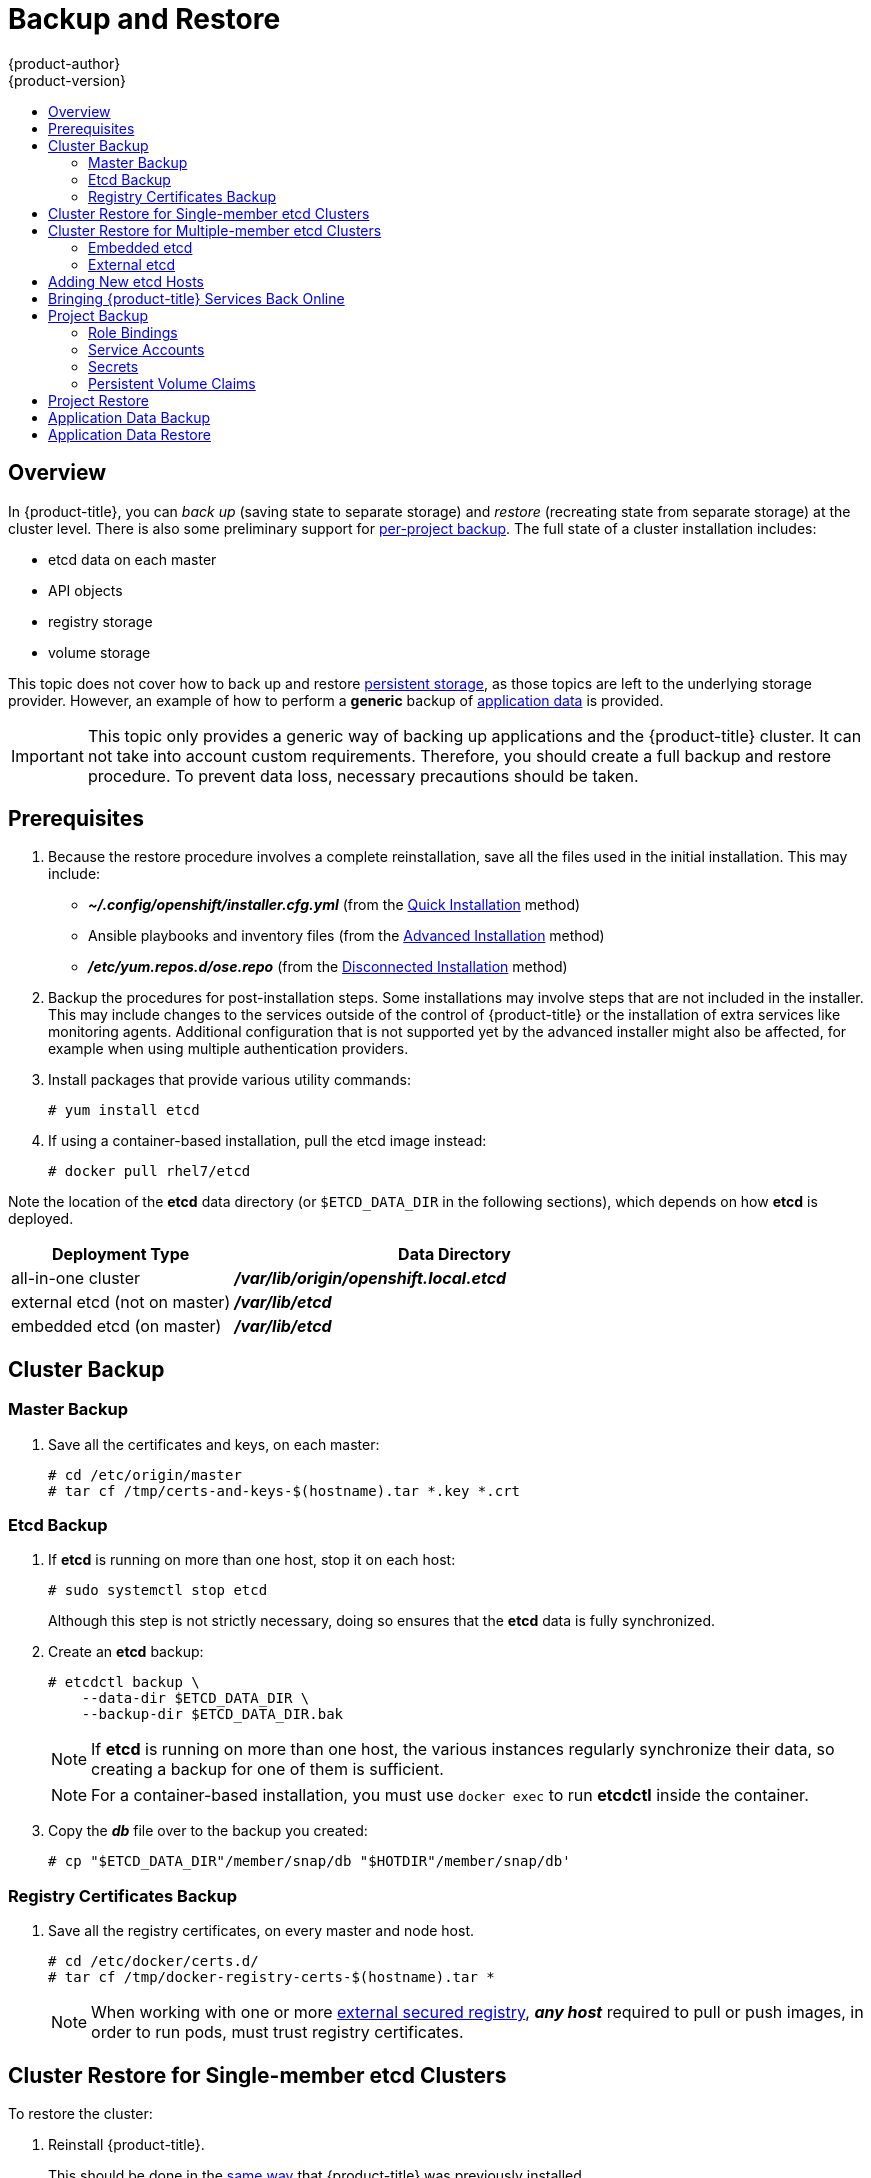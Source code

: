 [[admin-guide-backup-and-restore]]
= Backup and Restore
{product-author}
{product-version}
:data-uri:
:icons: font
:experimental:
:toc: macro
:toc-title:
:prewrap!:

toc::[]

== Overview

In {product-title}, you can _back up_ (saving state to separate storage) and
_restore_ (recreating state from separate storage) at the cluster level. There
is also some preliminary support for xref:project-backup[per-project backup].
The full state of a cluster installation includes:

- etcd data on each master
- API objects
- registry storage
- volume storage

This topic does not cover how to back up and restore
xref:../install_config/persistent_storage/index.adoc#install-config-persistent-storage-index[persistent
storage], as those topics are left to the underlying storage provider. However,
an example of how to perform a *generic* backup of
xref:backup-application-data[application data] is provided.

[IMPORTANT]
====
This topic only provides a generic way of backing up applications and the
{product-title} cluster. It can not take into account custom requirements.
Therefore, you should create a full backup and restore procedure. To prevent
data loss, necessary precautions should be taken.
====

[[backup-restore-prerequisites]]
== Prerequisites

. Because the restore procedure involves a complete
reinstallation, save all the files used in the initial installation. This may
include:
+
- *_~/.config/openshift/installer.cfg.yml_* (from the
xref:../install_config/install/quick_install.adoc#install-config-install-quick-install[Quick Installation]
method)
- Ansible playbooks and inventory files (from the
xref:../install_config/install/advanced_install.adoc#install-config-install-advanced-install[Advanced
Installation] method)
- *_/etc/yum.repos.d/ose.repo_* (from the
xref:../install_config/install/disconnected_install.adoc#install-config-install-disconnected-install[Disconnected
Installation] method)

. Backup the procedures for post-installation steps. Some installations may
involve steps that are not included in the installer. This may include changes
to the services outside of the control of {product-title} or the installation of
extra services like monitoring agents.
Additional configuration that is not supported yet by the advanced installer
might also be affected, for example when using multiple authentication providers.

. Install packages that provide various utility commands:
+
----
# yum install etcd
----
. If using a container-based installation, pull the etcd image instead:
+
----
# docker pull rhel7/etcd
----

Note the location of the *etcd* data directory (or `$ETCD_DATA_DIR` in the
following sections), which depends on how *etcd* is deployed.

[options="header",cols="1,2"]
|===
| Deployment Type| Data Directory

|all-in-one cluster
|*_/var/lib/origin/openshift.local.etcd_*

|external etcd (not on master)
|*_/var/lib/etcd_*

|embedded etcd (on master)
|*_/var/lib/etcd_*
|===


[[cluster-backup]]
== Cluster Backup

[[master-backup]]
=== Master Backup

. Save all the certificates and keys, on each master:
+
----
# cd /etc/origin/master
# tar cf /tmp/certs-and-keys-$(hostname).tar *.key *.crt
----

[[etcd-backup]]
=== Etcd Backup

. If *etcd* is running on more than one host, stop it on each host:
+
----
# sudo systemctl stop etcd
----
+
Although this step is not strictly necessary, doing so ensures that the *etcd*
data is fully synchronized.

. Create an *etcd* backup:
+
----
# etcdctl backup \
    --data-dir $ETCD_DATA_DIR \
    --backup-dir $ETCD_DATA_DIR.bak
----
+
[NOTE]
====
If *etcd* is running on more than one host,
the various instances regularly synchronize their data,
so creating a backup for one of them is sufficient.
====
+
[NOTE]
====
For a container-based installation, you must use `docker exec` to run *etcdctl*
inside the container.
====

. Copy the *_db_* file over to the backup you created:
+
----
# cp "$ETCD_DATA_DIR"/member/snap/db "$HOTDIR"/member/snap/db'
----

[[registry-certificates-backup]]
=== Registry Certificates Backup

. Save all the registry certificates, on every master and node host.
+
----
# cd /etc/docker/certs.d/
# tar cf /tmp/docker-registry-certs-$(hostname).tar * 
----
+
[NOTE]
====
When working with one or more xref:../install_config/registry/securing_and_exposing_registry.adoc#exposing-the-registry[external secured registry], 
*_any host_* required to pull or push images, in order to run pods, must trust registry certificates.
====

[[cluster-restore-single-member-etcd-clusters]]
== Cluster Restore for Single-member etcd Clusters

To restore the cluster:

. Reinstall {product-title}.
+
This should be done in the
xref:../install_config/install/planning.adoc#installation-methods[same way] that
{product-title} was previously installed.

. Run all necessary post-installation steps.
+
. Restore the certificates and keys, on each master:
+
----
# cd /etc/origin/master
# tar xvf /tmp/certs-and-keys-$(hostname).tar
----

. Restore from the *etcd* backup:
+
----
# mv $ETCD_DATA_DIR $ETCD_DATA_DIR.orig
# cp -Rp $ETCD_DATA_DIR.bak $ETCD_DATA_DIR
# chcon -R --reference $ETCD_DATA_DIR.orig $ETCD_DATA_DIR
# chown -R etcd:etcd $ETCD_DATA_DIR
----

. Create the new single node cluster using etcd's `--force-new-cluster` option.
You can do this using the values from *_/etc/etcd/etcd.conf_*, or you can
temporarily modify the *systemd* unit file and start the service normally.
+
To do so, edit the *_/usr/lib/systemd/system/etcd.service_* file, and add
`--force-new-cluster`:
+
----
# sed -i '/ExecStart/s/"$/  --force-new-cluster"/' /usr/lib/systemd/system/etcd.service
# systemctl show etcd.service --property ExecStart --no-pager

ExecStart=/bin/bash -c "GOMAXPROCS=$(nproc) /usr/bin/etcd --force-new-cluster"
----
+
Then, restart the *etcd* service:
+
----
# systemctl daemon-reload
# systemctl start etcd
----

. Verify the *etcd* service started correctly, then re-edit the
*_/usr/lib/systemd/system/etcd.service_* file and remove the
`--force-new-cluster` option:
+
----
# sed -i '/ExecStart/s/ --force-new-cluster//' /usr/lib/systemd/system/etcd.service
# systemctl show etcd.service --property ExecStart --no-pager

ExecStart=/bin/bash -c "GOMAXPROCS=$(nproc) /usr/bin/etcd"
----

. Restart the *etcd* service, then verify the etcd cluster is running correctly
and displays {product-title}'s configuration:
+
----
# systemctl daemon-reload
# systemctl restart etcd
----

[[cluster-restore-multiple-member-etcd-clusters]]
== Cluster Restore for Multiple-member etcd Clusters

When using an external etcd host, you must first restore the etcd backup
by creating a new, single node etcd cluster. If using external etcd with
multiple members, you must then also add any additional etcd members to the
cluster one by one.

However, the details of the restoration process differ between
xref:restoring-embedded-etcd[embedded] and
xref:restoring-external-etcd[external] etcd. See the following
section and follow the relevant steps
before
xref:bringing-openshift-services-back-online[Bringing OpenShift
Services Back Online].

[[restoring-embedded-etcd]]
=== Embedded etcd

Restore your etcd backup and configuration:

. Run the following on the master with the embedded etcd:
+
----
# ETCD_DIR=/var/lib/origin/openshift.local.etcd
# mv $ETCD_DIR /var/lib/etcd.orig
# cp -Rp /var/lib/origin/etcd-backup-<timestamp>/ $ETCD_DIR
# chcon -R --reference /var/lib/etcd.orig/ $ETCD_DIR
# chown -R etcd:etcd $ETCD_DIR
----
+
[WARNING]
====
The `$ETCD_DIR` location differs between external and embedded etcd.
====

. Create the new, single node etcd cluster:
+
----
# etcd -data-dir=/var/lib/origin/openshift.local.etcd \
    -force-new-cluster
----
+
Verify etcd has started successfully by checking the output from the above
command, which should look similar to the following near the end:
+
----
[...]
2016-06-24 12:14:45.644073 I | etcdserver: starting server... [version: 2.2.5, cluster version: 2.2]
[...]
2016-06-24 12:14:46.834394 I | etcdserver: published {Name:default ClientURLs:[http://localhost:2379 http://localhost:4001]} to cluster 5580663a6e0002
----

. Shut down the process by running the following from a separate terminal:
+
----
# pkill etcd
----

. Continue to xref:bringing-openshift-services-back-online[Bringing
{product-title} Services Back Online].

[[restoring-external-etcd]]
=== External etcd

Choose a system to be the initial etcd member, and restore its etcd backup and
configuration:

. Run the following on the etcd host:
+
----
# ETCD_DIR=/var/lib/etcd/
# mv $ETCD_DIR /var/lib/etcd.orig
# cp -Rp /var/lib/origin/etcd-backup-<timestamp>/ $ETCD_DIR
# chcon -R --reference /var/lib/etcd.orig/ $ETCD_DIR
# chown -R etcd:etcd $ETCD_DIR
----
+
[WARNING]
====
The `$ETCD_DIR` location differs between external and embedded etcd.
====

. Restore your *_/etc/etcd/etcd.conf_* file from backup or *_.rpmsave_*.

. Create the new single node cluster using etcd's `--force-new-cluster`
option. You can do this with a long complex command using the values from
*_/etc/etcd/etcd.conf_*, or you can temporarily modify the *systemd* unit file
and start the service normally.
+
To do so, edit the *_/usr/lib/systemd/system/etcd.service_* file, and add
`--force-new-cluster`:
+
----
# sed -i '/ExecStart/s/"$/  --force-new-cluster"/' /usr/lib/systemd/system/etcd.service
# systemctl show etcd.service --property ExecStart --no-pager

ExecStart=/bin/bash -c "GOMAXPROCS=$(nproc) /usr/bin/etcd --force-new-cluster"
----
+
Then restart the *etcd* service:
+
----
# systemctl daemon-reload
# systemctl start etcd
----

. Verify the *etcd* service started correctly, then re-edit the
*_/usr/lib/systemd/system/etcd.service_* file and remove the
`--force-new-cluster` option:
+
----
# sed -i '/ExecStart/s/ --force-new-cluster//' /usr/lib/systemd/system/etcd.service
# systemctl show etcd.service --property ExecStart --no-pager

ExecStart=/bin/bash -c "GOMAXPROCS=$(nproc) /usr/bin/etcd"
----

. Restart the *etcd* service, then verify the etcd cluster is running correctly
and displays {product-title}'s configuration:
+
----
# systemctl daemon-reload
# systemctl restart etcd
# etcdctl --cert-file=/etc/etcd/peer.crt \
    --key-file=/etc/etcd/peer.key \
    --ca-file=/etc/etcd/ca.crt \
    --peers="https://172.16.4.18:2379,https://172.16.4.27:2379" \
    ls /
----

. If you have additional etcd members to add to your cluster, continue to
xref:adding-addtl-etcd-members[Adding Additional etcd Members].
Otherwise, if you only want a single node external etcd, continue to
xref:bringing-openshift-services-back-online[Bringing {product-title}
Services Back Online].

[[adding-addtl-etcd-members]]
==== Adding Additional etcd Members

To add additional etcd members to the cluster, you must first adjust the default
*localhost* peer in the `*peerURLs*` value for the first member:

. Get the member ID for the first member using the `member list` command:
+
----
# etcdctl --cert-file=/etc/etcd/peer.crt \
    --key-file=/etc/etcd/peer.key \
    --ca-file=/etc/etcd/ca.crt \
    --peers="https://172.18.1.18:2379,https://172.18.9.202:2379,https://172.18.0.75:2379" \
    member list
----

. Update the value of `*peerURLs*` using the `etcdctl member update` command by
passing the member ID obtained from the previous step:
+
----
# etcdctl --cert-file=/etc/etcd/peer.crt \
    --key-file=/etc/etcd/peer.key \
    --ca-file=/etc/etcd/ca.crt \
    --peers="https://172.18.1.18:2379,https://172.18.9.202:2379,https://172.18.0.75:2379" \
    member update 511b7fb6cc0001 https://172.18.1.18:2380
----
+
Alternatively, you can use `curl`:
+
----
# curl --cacert /etc/etcd/ca.crt \
    --cert /etc/etcd/peer.crt \
    --key /etc/etcd/peer.key \
    https://172.18.1.18:2379/v2/members/511b7fb6cc0001 \
    -XPUT -H "Content-Type: application/json" \
    -d '{"peerURLs":["https://172.18.1.18:2380"]}'
----

. Re-run the `member list` command and ensure the peer URLs no longer include
*localhost*.

. Now, add each additional member to the cluster one at a time.
+
[WARNING]
====
Each member must be fully added and brought online one at a time. When adding
each additional member to the cluster, the `*peerURLs*` list must be correct for
that point in time, so it will grow by one for each member added. The `etcdctl
member add` command will output the values that need to be set in the
*_etcd.conf_* file as you add each member, as described in the following
instructions.
====

.. For each member, add it to the cluster using the values that can be found in
that system's *_etcd.conf_* file:
+
----
# etcdctl --cert-file=/etc/etcd/peer.crt \
    --key-file=/etc/etcd/peer.key \
    --ca-file=/etc/etcd/ca.crt \
    --peers="https://172.16.4.18:2379,https://172.16.4.27:2379" \
    member add 10.3.9.222 https://172.16.4.27:2380

Added member named 10.3.9.222 with ID 4e1db163a21d7651 to cluster

ETCD_NAME="10.3.9.222"
ETCD_INITIAL_CLUSTER="10.3.9.221=https://172.16.4.18:2380,10.3.9.222=https://172.16.4.27:2380"
ETCD_INITIAL_CLUSTER_STATE="existing"
----

.. Using the environment variables provided in the output of the above `etcdctl
member add` command, edit the *_/etc/etcd/etcd.conf_* file on the member system
itself and ensure these settings match.

.. Now start etcd on the new member:
+
----
# rm -rf /var/lib/etcd/member
# systemctl enable etcd
# systemctl start etcd
----

.. Ensure the service starts correctly and the etcd cluster is now healthy:
+
----
# etcdctl --cert-file=/etc/etcd/peer.crt \
    --key-file=/etc/etcd/peer.key \
    --ca-file=/etc/etcd/ca.crt \
    --peers="https://172.16.4.18:2379,https://172.16.4.27:2379" \
    member list

51251b34b80001: name=10.3.9.221 peerURLs=https://172.16.4.18:2380 clientURLs=https://172.16.4.18:2379
d266df286a41a8a4: name=10.3.9.222 peerURLs=https://172.16.4.27:2380 clientURLs=https://172.16.4.27:2379

# etcdctl --cert-file=/etc/etcd/peer.crt \
    --key-file=/etc/etcd/peer.key \
    --ca-file=/etc/etcd/ca.crt \
    --peers="https://172.16.4.18:2379,https://172.16.4.27:2379" \
    cluster-health

cluster is healthy
member 51251b34b80001 is healthy
member d266df286a41a8a4 is healthy
----

.. Now repeat this process for the next member to add to the cluster.

. After all additional etcd members have been added, continue to
xref:bringing-openshift-services-back-online[Bringing {product-title}
Services Back Online].

[[backup-restore-adding-etcd-hosts]]
== Adding New etcd Hosts

In cases where etcd members have failed and you still have a quorum of etcd
cluster members running, you can use the surviving members to
add additional etcd members without downtime.

*Suggested Cluster Size*

Having a cluster with an odd number of etcd hosts can account for fault
tolerance. Having an odd number of etcd hosts does not change the number needed
for a quorum, but increases the tolerance for failure. For example, a cluster
size of three members, quorum is two leaving a failure tolerance of
one. This ensures the cluster will continue to operate if two of the members are
healthy.

Having an in-production cluster of three etcd hosts is recommended.

[NOTE]
====
The following presumes you have a backup of the */etc/etcd* configuration for
the etcd hosts.
====

. If the new etcd members will also be {product-title} nodes, see xref:../install_config/adding_hosts_to_existing_cluster.adoc#install-config-adding-hosts-to-cluster[Add
the desired number of hosts to the cluster]. The rest of this procedure presumes
you have added just one host, but if adding multiple, perform all steps on each
host.

. Upgrade etcd and iptables on the surviving nodes:
+
----
# yum update etcd iptables-services
----
+
Ensure version `etcd-2.3.7-4.el7.x86_64` or greater is installed, and that the
same version is installed on each host.

. Install etcd and iptables on the new host
+
----
# yum install etcd iptables-services
----
+
Ensure version `etcd-2.3.7-4.el7.x86_64` or greater is installed, and that the
same version is installed on the new host.

. xref:cluster-backup[Backup the etcd data store] on surviving hosts before making any cluster configuration changes.
+
. If replacing a failed etcd member, remove the failed member _before_ adding the new member.
+
----
# etcdctl -C https://<surviving host IP>:2379 \
  --ca-file=/etc/etcd/ca.crt     \
  --cert-file=/etc/etcd/peer.crt     \
  --key-file=/etc/etcd/peer.key cluster-health

# etcdctl -C https://<surviving host IP>:2379 \
  --ca-file=/etc/etcd/ca.crt     \
  --cert-file=/etc/etcd/peer.crt     \
  --key-file=/etc/etcd/peer.key member remove <failed member identifier>
----
+
Stop the etcd service on the failed etcd member:
+
----
# systemctl stop etcd
----
. On the new host, add the appropriate iptables rules:
+
----
# systemctl enable iptables.service --now
# iptables -N OS_FIREWALL_ALLOW
# iptables -t filter -I INPUT -j OS_FIREWALL_ALLOW
# iptables -A OS_FIREWALL_ALLOW -p tcp -m state \
  --state NEW -m tcp --dport 2379 -j ACCEPT
# iptables -A OS_FIREWALL_ALLOW -p tcp -m state \
  --state NEW -m tcp --dport 2380 -j ACCEPT
# iptables-save
----

. Generate the required certificates for the new host. On a surviving etcd host:
+
.. Make a backup of the *_/etc/etcd/ca/_* directory.

.. Set the variables and working directory for the certificates, ensuring to create the *_PREFIX_* directory if one has not been created:
+
----
# cd /etc/etcd
# export NEW_ETCD="<NEW_HOST_NAME>"

# export CN=$NEW_ETCD
# export SAN="IP:<NEW_HOST_IP>"
# export PREFIX="./generated_certs/etcd-$CN/"
----

.. Create the $PREFIX directory:
+
----
$ mkdir -p $PREFIX
----

.. Create the *_server.csr_* and *_server.crt_* certificates:
+
----
# openssl req -new -keyout ${PREFIX}server.key \
  -config ca/openssl.cnf \
  -out ${PREFIX}server.csr \
  -reqexts etcd_v3_req -batch -nodes \
  -subj /CN=$CN

# openssl ca -name etcd_ca -config ca/openssl.cnf \
  -out ${PREFIX}server.crt \
  -in ${PREFIX}server.csr \
  -extensions etcd_v3_ca_server -batch
----

.. Create the *_peer.csr_* and *_peer.crt_* certificates:
+
----
# openssl req -new -keyout ${PREFIX}peer.key \
  -config ca/openssl.cnf \
  -out ${PREFIX}peer.csr \
  -reqexts etcd_v3_req -batch -nodes \
  -subj /CN=$CN

# openssl ca -name etcd_ca -config ca/openssl.cnf \
  -out ${PREFIX}peer.crt \
  -in ${PREFIX}peer.csr \
  -extensions etcd_v3_ca_peer -batch
----

.. Copy the *_etcd.conf_* and *_ca.crt_* files, and archive the contents of the directory:
+
----
# cp etcd.conf ${PREFIX}
# cp ca.crt ${PREFIX}
# tar -czvf ${PREFIX}${CN}.tgz -C ${PREFIX} .
----

.. Transfer the files to the new etcd hosts:
+
----
# scp ${PREFIX}${CN}.tgz  $CN:/etc/etcd/
----

. While still on the surviving etcd host, add the new host to the cluster:

.. Add the new host to the cluster:
+
----
# export ETCD_CA_HOST="<SURVIVING_ETCD_HOSTNAME>"
# export NEW_ETCD="<NEW_ETCD_HOSTNAME>"
# export NEW_ETCD_IP="<NEW_HOST_IP>"

# etcdctl -C https://${ETCD_CA_HOST}:2379 \
  --ca-file=/etc/etcd/ca.crt     \
  --cert-file=/etc/etcd/peer.crt     \
  --key-file=/etc/etcd/peer.key member add ${NEW_ETCD} https://${NEW_ETCD_IP}:2380

ETCD_NAME="<NEW_ETCD_HOSTNAME>"
ETCD_INITIAL_CLUSTER="<NEW_ETCD_HOSTNAME>=https://<NEW_HOST_IP>:2380,<SURVIVING_ETCD_HOST>=https:/<SURVIVING_HOST_IP>:2380
ETCD_INITIAL_CLUSTER_STATE="existing"
----
+
Copy the three environment variables in the etcdctl member add output. They will be used later.

.. On the new host, extract the copied configuration data and set the permissions:
+
----
# tar -xf /etc/etcd/<NEW_ETCD_HOSTNAME>.tgz -C /etc/etcd/ --overwrite
# chown -R etcd:etcd /etc/etcd/*
----
+
.. On the new host, remove any etcd data:
+
----
# rm -rf /var/lib/etcd/member
# chown -R etcd:etcd /var/lib/etcd
----

. On the new etcd host's *_etcd.conf_* file:
.. Replace the following with the values generated in the previous step:
+
* ETCD_NAME
* ETCD_INITIAL_CLUSTER
* ETCD_INITIAL_CLUSTER_STATE
+
Replace the IP address with the "NEW_ETCD" value for:
+
* ETCD_LISTEN_PEER_URLS
* ETCD_LISTEN_CLIENT_URLS
* ETCD_INITIAL_ADVERTISE_PEER_URLS
* ETCD_ADVERTISE_CLIENT_URLS
+
For replacing failed members, you will need to remove the failed hosts from the
etcd configuration.

. Start etcd on the new host:
+
----
# systemctl enable etcd --now
----

. To verify that the new member has been added successfully:
+
----
etcdctl -C https://${ETCD_CA_HOST}:2379 --ca-file=/etc/etcd/ca.crt \
  --cert-file=/etc/etcd/peer.crt     \
  --key-file=/etc/etcd/peer.key cluster-health
----

. Update the master configuration on all masters to point to the new etcd host
+
.. On every master in the cluster, edit *_/etc/origin/master/master-config.yaml_*
.. Find the *etcdClientInfo* section.
.. Add the new etcd host to the *urls* list.
.. If a failed etcd host was replaced, remove it from the list.
.. Restart the master API service.
+
On a single master cluster installation:
+
----
# systemctl restart atomic-openshift-master
----
+
On a multi-master cluster installation, on each master:
+
----
# systemctl restart atomic-openshift-master-api
----

The procedure to add an etcd member is complete.


[[bringing-openshift-services-back-online]]
== Bringing {product-title} Services Back Online

On each {product-title} master, restore your master and node configuration from
backup and enable and restart all relevant services.

On the master in a single master cluster:

----
# cp /etc/sysconfig/atomic-openshift-master.rpmsave /etc/sysconfig/atomic-openshift-master
# cp /etc/origin/master/master-config.yaml.<timestamp> /etc/origin/master/master-config.yaml
# cp /etc/origin/node/node-config.yaml.<timestamp> /etc/origin/node/node-config.yaml
# systemctl enable atomic-openshift-master
# systemctl enable atomic-openshift-node
# systemctl start atomic-openshift-master
# systemctl start atomic-openshift-node
----

On each master in a multi-master cluster:

----
# cp /etc/sysconfig/atomic-openshift-master-api.rpmsave /etc/sysconfig/atomic-openshift-master-api
# cp /etc/sysconfig/atomic-openshift-master-controllers.rpmsave /etc/sysconfig/atomic-openshift-master-controllers
# cp /etc/origin/master/master-config.yaml.<timestamp> /etc/origin/master/master-config.yaml
# cp /etc/origin/node/node-config.yaml.<timestamp> /etc/origin/node/node-config.yaml
# systemctl enable atomic-openshift-master-api
# systemctl enable atomic-openshift-master-controllers
# systemctl enable atomic-openshift-node
# systemctl start atomic-openshift-master-api
# systemctl start atomic-openshift-master-controllers
# systemctl start atomic-openshift-node
----

On each {product-title} node, restore your *_node-config.yaml_* file from backup
and enable and restart the *atomic-openshift-node* service:

----
# cp /etc/origin/node/node-config.yaml.<timestamp> /etc/origin/node/node-config.yaml
# systemctl enable atomic-openshift-node
# systemctl start atomic-openshift-node
----

Your {product-title} cluster should now be back online.

[[project-backup]]
== Project Backup

A future release of {product-title} will feature specific support for
per-project back up and restore.

For now, to back up API objects at the project level, use `oc export` for each
object to be saved. For example, to save the deployment configuration `frontend`
in YAML format:

----
$ oc export dc frontend -o yaml > dc-frontend.yaml
----

To back up all of the project (with the exception of cluster objects like
namespaces and projects):

----
$ oc export all -o yaml > project.yaml
----

[[backup-rolebindings]]
=== Role Bindings

Sometimes custom policy
xref:../admin_guide/manage_authorization_policy.adoc#managing-role-bindings[role
bindings] are used in a project. For example, a project administrator can give
another user a certain role in the project and grant that user project access.

These role bindings can be exported:

----
$ oc get rolebindings -o yaml --export=true > rolebindings.yaml
----

[[backup-serviceaccounts]]
=== Service Accounts

If custom service accounts are created in a project, these need to be exported:

----
$ oc get serviceaccount -o yaml --export=true > serviceaccount.yaml
----

[[backup-secrets]]
=== Secrets

Custom secrets like source control management secrets (SSH Public Keys,
Username/Password) should be exported if they are used:

----
$ oc get secret -o yaml --export=true > secret.yaml
----

[[backup-pvc]]
=== Persistent Volume Claims

If the an application within a project uses a persistent volume through a
persistent volume claim (PVC), these should be backed up:

----
$ oc get pvc -o yaml --export=true > pvc.yaml
----


[[project-restore]]
== Project Restore

To restore a project, recreate the project and recreate all all of the objects
that were exported during the backup:

----
$ oc new-project myproject
$ oc create -f project.yaml
$ oc create -f secret.yaml
$ oc create -f serviceaccount.yaml
$ oc create -f pvc.yaml
$ oc create -f rolebindings.yaml
----

[NOTE]
====
Some resources can fail to be created (for example, pods and default service
accounts).
====

[[backup-application-data]]
== Application Data Backup
In many cases, application data can be backed up using the `oc rsync` command,
assuming `rsync` is installed within the container image. The Red Hat *rhel7*
base image does contain `rsync`. Therefore, all images that are based on *rhel7*
contain it as well. See xref:../cli_reference/basic_cli_operations.adoc#cli-operations-rsync[Troubleshooting and Debugging CLI Operations - rsync].

[WARNING]
====
This is a _generic_ backup of application data and does not take into account
application-specific backup procedures, for example special export/import
procedures for database systems.
====

Other means of backup may exist depending on the type of the persistent volume
(for example, Cinder, NFS, Gluster, or others).

The paths to back up are also _application specific_. You can determine
what path to back up by looking at the `*mountPath*` for volumes in the
`*deploymentconfig*`.

.Example of Backing up a Jenkins Deployment's Application Data

. Get the application data `*mountPath*` from the `*deploymentconfig*`:
+
----
$ oc get dc/jenkins -o jsonpath='{ .spec.template.spec.containers[?(@.name=="jenkins")].volumeMounts[?(@.name=="jenkins-data")].mountPath }'
/var/lib/jenkins
----

. Get the name of the pod that is currently running:
+
----
$ oc get pod --selector=deploymentconfig=jenkins -o jsonpath='{ .metadata.name }'
jenkins-1-37nux
----

. Use the `oc rsync` command to copy application data:
+
----
$ oc rsync jenkins-1-37nux:/var/lib/jenkins /tmp/
----

[NOTE]
====
This type of application data backup can only be performed while an application
pod is currently running.
====


[[restore-application-data]]
== Application Data Restore

The process for restoring application data is similar to the
xref:backup-application-data[application backup procedure] using the `oc rsync`
tool. The same restrictions apply and the process of restoring application data
requires a persistent volume.

.Example of Restoring a Jenkins Deployment's Application Data

. Verify the backup:
+
----
$ ls -la /tmp/jenkins-backup/
total 8
drwxrwxr-x.  3 user     user   20 Sep  6 11:14 .
drwxrwxrwt. 17 root     root 4096 Sep  6 11:16 ..
drwxrwsrwx. 12 user     user 4096 Sep  6 11:14 jenkins
----

. Use the `oc rsync` tool to copy the data into the running pod:
+
----
$ oc rsync /tmp/jenkins-backup/jenkins jenkins-1-37nux:/var/lib
----
+
[NOTE]
====
Depending on the application, you may be required to restart the application.
====

. Restart the application with new data (_optional_):
+
----
$ oc delete pod jenkins-1-37nux
----
+
Alternatively, you can scale down the deployment to 0, and then up again:
+
----
$ oc scale --replicas=0 dc/jenkins
$ oc scale --replicas=1 dc/jenkins
----
